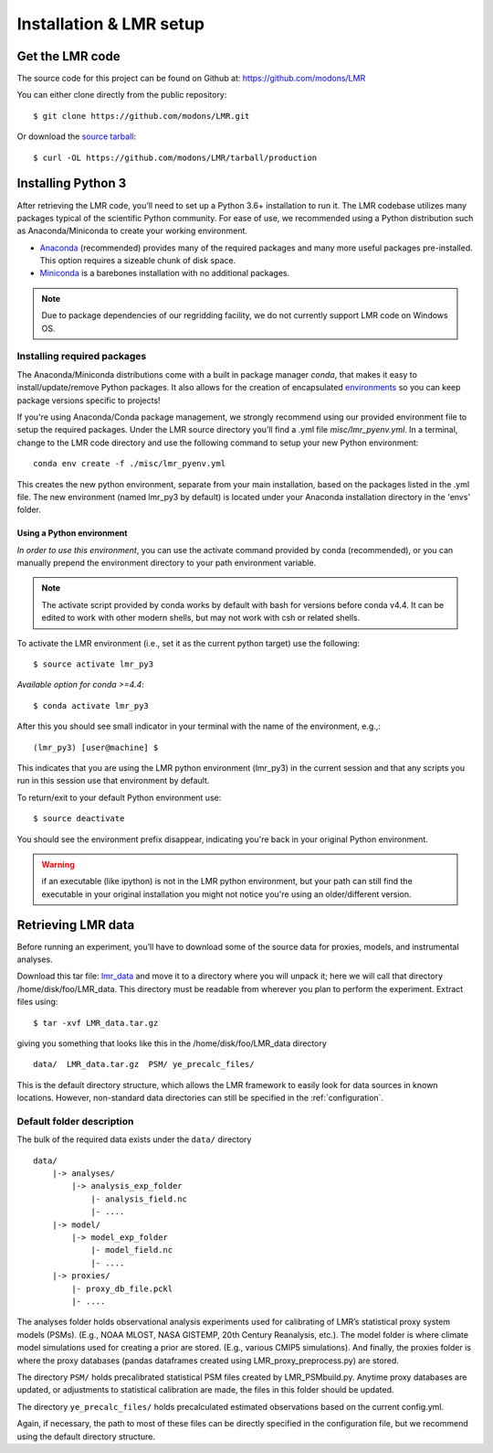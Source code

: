 .. _install:

************************
Installation & LMR setup
************************


Get the LMR code
================

The source code for this project can be found on Github at:
`<https://github.com/modons/LMR>`_

You can either clone directly from the public repository::

    $ git clone https://github.com/modons/LMR.git

Or download the
`source tarball <https://github.com/modons/LMR/tarball/production>`_::

    $ curl -OL https://github.com/modons/LMR/tarball/production

Installing Python 3
===================
After retrieving the LMR code, you’ll need to set up a Python 3.6+ installation
to run it.  The LMR codebase utilizes many packages typical of the scientific
Python community. For ease of use, we recommended using a Python distribution
such as Anaconda/Miniconda to create your working environment.

* `Anaconda <https://www.anaconda.com/download/>`_ (recommended) provides many
  of the required packages and many more useful packages pre-installed.   This
  option requires a sizeable chunk of disk space.
* `Miniconda <https://conda.io/miniconda.html>`_ is a barebones
  installation with no additional packages.

.. note:: Due to package dependencies of our regridding facility, we do not
  currently support LMR code on Windows OS.

Installing required packages
----------------------------

The Anaconda/Miniconda distributions come with a built in package manager
`conda`, that makes it easy to install/update/remove Python packages.
It also allows for the creation of encapsulated
`environments <https://conda.io/docs/user-guide/tasks/manage-environments.html>`_
so you can keep package versions specific to projects!

If you're using Anaconda/Conda package management, we strongly recommend using our
provided environment file to setup the required packages. Under the LMR source
directory you’ll find a .yml file `misc/lmr_pyenv.yml`.  In a terminal, change
to the LMR code directory and use the following command to setup your new Python
environment::

    conda env create -f ./misc/lmr_pyenv.yml

This creates the new python environment, separate from your main installation,
based on the packages listed in the .yml file. The new environment (named
lmr_py3 by default) is located under your Anaconda installation directory in
the 'envs' folder.

Using a Python environment
^^^^^^^^^^^^^^^^^^^^^^^^^^

*In order to use this environment*, you can use the activate command provided by
conda (recommended), or you can manually prepend the environment directory to
your path environment variable.

.. note:: The activate script provided by conda works by default with  bash for
  versions before conda v4.4.  It can be edited to work with other modern
  shells, but may not work with csh or related shells.

To activate the LMR environment (i.e., set it as the current python target) use
the following::

    $ source activate lmr_py3

*Available option for conda >=4.4*::

    $ conda activate lmr_py3

After this you should see small indicator in your terminal with the name of the
environment, e.g.,::

    (lmr_py3) [user@machine] $

This indicates that you are using the LMR python environment (lmr_py3) in the
current session and that any scripts you run in this session use that
environment by default.

To return/exit to your default Python environment use::

    $ source deactivate

You should see the environment prefix disappear, indicating you're back in your
original Python environment.

.. warning:: if an executable (like ipython) is not in the LMR python
  environment, but your path can still find the executable in your original
  installation you might not notice you're using an older/different version.

.. _sample_data:

Retrieving LMR data
===================
Before running an experiment, you’ll have to download some of the source data
for proxies, models, and instrumental analyses.

.. _lmr_data: http://www.atmos.uw.edu/~wperkins/nobackup/lmr_data/LMR_data.tar.gz

Download this tar file:
`lmr_data`_ and move it to a directory where you will unpack it; here we will
call that directory /home/disk/foo/LMR_data. This directory must be readable
from wherever you plan to perform the experiment. Extract files using::

    $ tar -xvf LMR_data.tar.gz

giving you something that looks like this in the /home/disk/foo/LMR_data
directory ::

    data/  LMR_data.tar.gz  PSM/ ye_precalc_files/

This is the default directory structure, which allows the LMR framework to easily look
for data sources in known locations.  However, non-standard data directories
can still be specified in the :ref:`configuration`.

Default folder description
--------------------------

The bulk of the required data exists under the ``data/`` directory ::

    data/
        |-> analyses/
            |-> analysis_exp_folder
                |- analysis_field.nc
                |- ....
        |-> model/
            |-> model_exp_folder
                |- model_field.nc
                |- ....
        |-> proxies/
            |- proxy_db_file.pckl
            |- ....

The analyses folder holds observational analysis experiments used for
calibrating of LMR’s statistical proxy system models (PSMs).  (E.g., NOAA MLOST,
NASA GISTEMP, 20th Century Reanalysis, etc.).  The model folder is where climate
model simulations used for creating a prior are stored. (E.g., various CMIP5
simulations). And finally, the proxies folder is where the proxy databases
(pandas dataframes created using LMR_proxy_preprocess.py) are stored.

The directory ``PSM/`` holds precalibrated statistical PSM files created by
LMR_PSMbuild.py.  Anytime proxy databases are updated, or adjustments to
statistical calibration are made, the files in this folder should be updated.

The directory ``ye_precalc_files/`` holds precalculated estimated observations
based on the current config.yml.

Again, if necessary, the path to most of these files can be directly specified in the
configuration file, but we recommend using the default directory structure.




